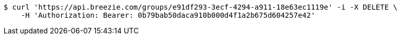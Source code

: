 [source,bash]
----
$ curl 'https://api.breezie.com/groups/e91df293-3ecf-4294-a911-18e63ec1119e' -i -X DELETE \
    -H 'Authorization: Bearer: 0b79bab50daca910b000d4f1a2b675d604257e42'
----